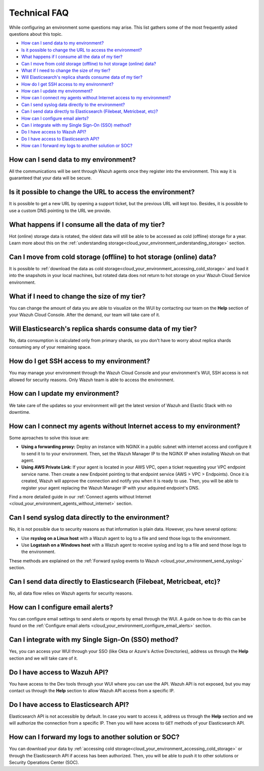 .. Copyright (C) 2020 Wazuh, Inc.

.. _cloud_your_environment_technical_faq:

Technical FAQ
=============

.. meta::
  :description: Learn about some technical FAQ. 

While configuring an environment some questions may arise. This list gathers some of the most frequently asked questions about this topic.

- `How can I send data to my environment?`_

- `Is it possible to change the URL to access the environment?`_

- `What happens if I consume all the data of my tier?`_

- `Can I move from cold storage (offline) to hot storage (online) data?`_

- `What if I need to change the size of my tier?`_

- `Will Elasticsearch's replica shards consume data of my tier?`_

- `How do I get SSH access to my environment?`_

- `How can I update my environment?`_

- `How can I connect my agents without Internet access to my environment?`_

- `Can I send syslog data directly to the environment?`_

- `Can I send data directly to Elasticsearch (Filebeat, Metricbeat, etc)?`_

- `How can I configure email alerts?`_

- `Can I integrate with my Single Sign-On (SSO) method?`_

- `Do I have access to Wazuh API?`_

- `Do I have access to Elasticsearch API?`_

- `How can I forward my logs to another solution or SOC?`_

How can I send data to my environment?
--------------------------------------

All the communications will be sent through Wazuh agents once they register into the environment. This way it is guaranteed that your data will be secure.
  
Is it possible to change the URL to access the environment?
-----------------------------------------------------------

It is possible to get a new URL by opening a support ticket, but the previous URL will kept too. Besides, it is possible to use a custom DNS pointing to the URL we provide.

What happens if I consume all the data of my tier?
--------------------------------------------------

Hot (online) storage data is rotated, the oldest data will still be able to be accessed as cold (offline) storage for a year. Learn more about this on the :ref:`understanding storage<cloud_your_environment_understanding_storage>` section.

Can I move from cold storage (offline) to hot storage (online) data?
--------------------------------------------------------------------

It is possible to :ref:`download the data as cold storage<cloud_your_environment_accessing_cold_storage>` and load it into the snapshots in your local machines, but rotated data does not return to hot storage on your Wazuh Cloud Service environment. 

What if I need to change the size of my tier?
---------------------------------------------

You can change the amount of data you are able to visualize on the WUI by contacting our team on the **Help** section of your Wazuh Cloud Console. After the demand, our team will take care of it.

Will Elasticsearch's replica shards consume data of my tier?
------------------------------------------------------------

No, data consumption is calculated only from primary shards, so you don't have to worry about replica shards consuming any of your remaining space.

How do I get SSH access to my environment?
------------------------------------------

You may manage your environment through the Wazuh Cloud Console and your environment's WUI, SSH access is not allowed for security reasons. Only Wazuh team is able to access the environment.

How can I update my environment?
--------------------------------

We take care of the updates so your environment will get the latest version of Wazuh and Elastic Stack with no downtime.

How can I connect my agents without Internet access to my environment?
----------------------------------------------------------------------

Some aproaches to solve this issue are:

- **Using a forwarding proxy:** Deploy an instance with NGINX in a public subnet with internet access and configure it to send it to to your environment. Then, set the Wazuh Manager IP to the NGINX IP when installing Wazuh on that agent.

- **Using AWS Private Link:** If your agent is located in your AWS VPC, open a ticket requesting your VPC endpoint service name. Then create a new Endpoint pointing to that endpoint service (AWS > VPC > Endpoints). Once it is created, Wazuh will approve the connection and notify you when it is ready to use. Then, you will be able to register your agent replacing the Wazuh Manager IP with your adquired endpoint's DNS.

Find a more detailed guide in our :ref:`Connect agents without Internet <cloud_your_environment_agents_without_internet>` section.
  
Can I send syslog data directly to the environment?
---------------------------------------------------

No, it is not possible due to security reasons as that information is plain data. However, you have several options:

- Use **rsyslog on a Linux host** with a Wazuh agent to log to a file and send those logs to the environment.

- Use **Logstash on a Windows host** with a Wazuh agent to receive syslog and log to a file and send those logs to the environment.

These methods are explained on the :ref:`Forward syslog events to Wazuh <cloud_your_environment_send_syslog>` section.

Can I send data directly to Elasticsearch (Filebeat, Metricbeat, etc)?
----------------------------------------------------------------------

No, all data flow relies on Wazuh agents for security reasons.

How can I configure email alerts?
---------------------------------

You can configure email settings to send alerts or reports by email through the WUI. A guide on how to do this can be found on the :ref:`Configure email alerts <cloud_your_environment_configure_email_alerts>` section.

Can I integrate with my Single Sign-On (SSO) method?
----------------------------------------------------

Yes, you can access your WUI through your SSO (like Okta or Azure's Active Directories), address us through the **Help** section and we will take care of it.


Do I have access to Wazuh API?
------------------------------

You have access to the Dev tools through your WUI where you can use the API. Wazuh API is not exposed, but you may contact us through the **Help** section to allow Wazuh API access from a specific IP.


Do I have access to Elasticsearch API?
--------------------------------------

Elasticsearch API is not accessible by default. In case you want to access it, address us through the **Help** section and we will authorize the connection from a specific IP. Then you will have access to ``GET`` methods of your Elasticsearch API.


How can I forward my logs to another solution or SOC?
-----------------------------------------------------

You can download your data by :ref:`accessing cold storage<cloud_your_environment_accessing_cold_storage>` or through the Elasticsearch API if access has been authorized. Then, you will be able to push it to other solutions or Security Operations Center (SOC).
